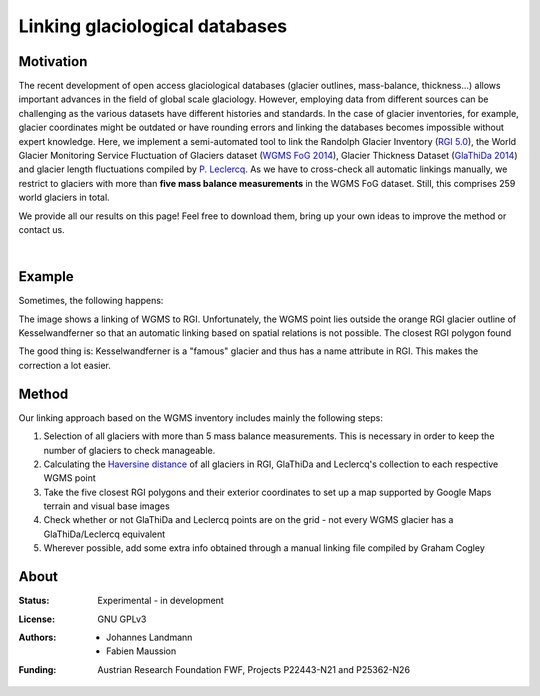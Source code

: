 Linking glaciological databases
===============================

Motivation
----------
The recent development of open access glaciological databases (glacier outlines, mass-balance, thickness...) allows important advances in the field of global scale glaciology. However, employing data from different sources can be challenging as the various datasets have different histories and standards. In the case of glacier inventories, for example, glacier coordinates might be outdated or have rounding errors and linking the databases becomes impossible without expert knowledge. Here, we implement a semi-automated tool to link the Randolph Glacier Inventory (`RGI 5.0 <http://www.glims.org/RGI/rgi50_dl.html>`__), the World Glacier Monitoring Service Fluctuation of Glaciers dataset (`WGMS FoG 2014 <http://wgms.ch/downloads/DOI-WGMS-FoG-2015-11.zip>`__), Glacier Thickness Dataset (`GlaThiDa 2014 <http://www.gtn-g.ch/data_catalogue_glathida/>`__) and glacier length fluctuations compiled by `P. Leclercq <http://folk.uio.no/paulwl/length.php>`__. As we have to cross-check all automatic linkings manually, we restrict to glaciers with more than **five mass balance measurements** in the WGMS FoG dataset. Still, this comprises 259 world glaciers in total.

We provide all our results on this page! Feel free to download them, bring up your own ideas to improve the method or contact us.

|

Example
-------

Sometimes, the following happens:

.. image:: ./misc/Problem_KWF.png
   :width: 200 px

The image shows a linking of WGMS to RGI. Unfortunately, the WGMS point lies outside the orange RGI glacier outline of Kesselwandferner so that an automatic linking based on spatial relations is not possible. The closest RGI polygon found

The good thing is: Kesselwandferner is a "famous" glacier and thus has a name attribute in RGI. This makes the correction a lot easier.


Method
------

Our linking approach based on the WGMS inventory includes mainly the following steps:

1. Selection of all glaciers with more than 5 mass balance measurements. This is necessary in order to keep the number of glaciers to check manageable.

2. Calculating the `Haversine distance <https://en.wikipedia.org/wiki/Haversine_formula>`_ of all glaciers in RGI, GlaThiDa and Leclercq's collection to each respective WGMS point

3. Take the five closest RGI polygons and their exterior coordinates to set up a map supported by Google Maps terrain and visual base images

4. Check whether or not GlaThiDa and Leclercq points are on the grid - not every WGMS glacier has a GlaThiDa/Leclercq equivalent

5. Wherever possible, add some extra info obtained through a manual linking file compiled by Graham Cogley



About
-----

:Status:
    Experimental - in development
    
:License:
    GNU GPLv3

:Authors:
    - Johannes Landmann
    - Fabien Maussion 

:Funding:
    Austrian Research Foundation FWF, Projects P22443-N21 and P25362-N26

    .. image:: http://acinn.uibk.ac.at/sites/all/themes/imgi/images/acinn_logo.png
    
    .. image:: http://www.uni-bremen.de/fileadmin/images/logo-uni-bremen-EXZELLENT.png
        :align: right
